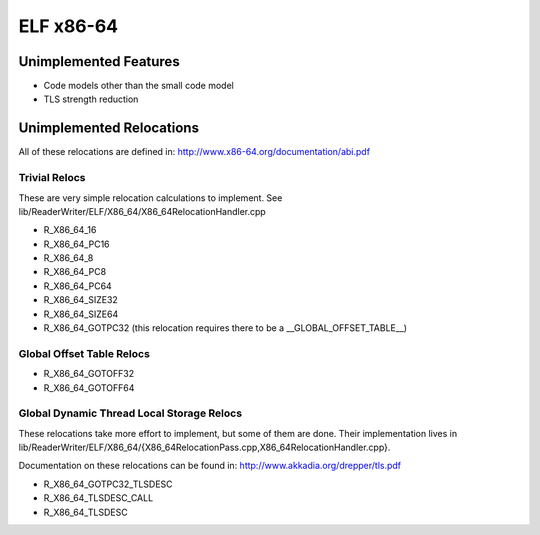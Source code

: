 ELF x86-64
~~~~~~~~~~

Unimplemented Features
######################

* Code models other than the small code model
* TLS strength reduction

Unimplemented Relocations
#########################

All of these relocations are defined in:
http://www.x86-64.org/documentation/abi.pdf

Trivial Relocs
<<<<<<<<<<<<<<

These are very simple relocation calculations to implement.
See lib/ReaderWriter/ELF/X86_64/X86_64RelocationHandler.cpp

* R_X86_64_16
* R_X86_64_PC16
* R_X86_64_8
* R_X86_64_PC8
* R_X86_64_PC64
* R_X86_64_SIZE32
* R_X86_64_SIZE64
* R_X86_64_GOTPC32 (this relocation requires there to be a __GLOBAL_OFFSET_TABLE__)

Global Offset Table Relocs
<<<<<<<<<<<<<<<<<<<<<<<<<<

* R_X86_64_GOTOFF32
* R_X86_64_GOTOFF64

Global Dynamic Thread Local Storage Relocs
<<<<<<<<<<<<<<<<<<<<<<<<<<<<<<<<<<<<<<<<<<

These relocations take more effort to implement, but some of them are done.
Their implementation lives in lib/ReaderWriter/ELF/X86_64/{X86_64RelocationPass.cpp,X86_64RelocationHandler.cpp}.

Documentation on these relocations can be found in:
http://www.akkadia.org/drepper/tls.pdf

* R_X86_64_GOTPC32_TLSDESC
* R_X86_64_TLSDESC_CALL
* R_X86_64_TLSDESC
